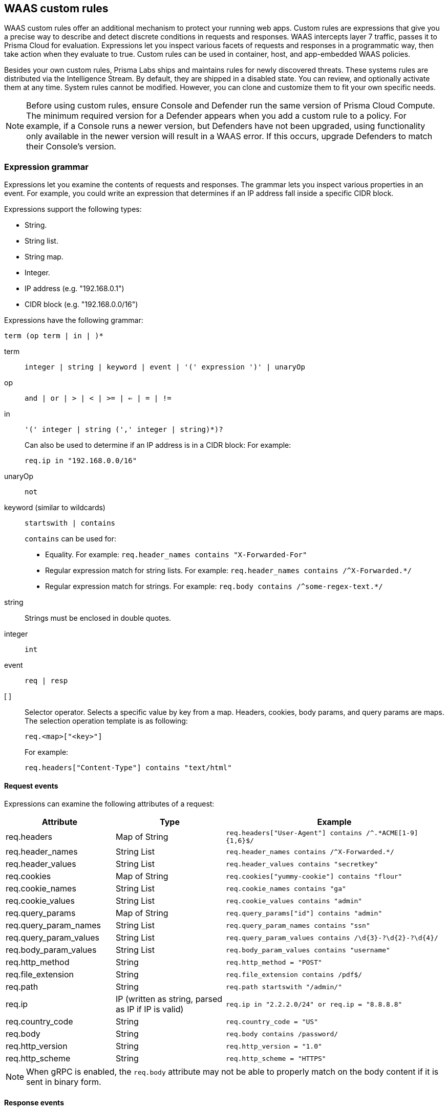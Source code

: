 == WAAS custom rules

WAAS custom rules offer an additional mechanism to protect your running web apps.
Custom rules are expressions that give you a precise way to describe and detect discrete conditions in requests and responses.
WAAS intercepts layer 7 traffic, passes it to Prisma Cloud for evaluation.
Expressions let you inspect various facets of requests and responses in a programmatic way, then take action when they evaluate to true.
Custom rules can be used in container, host, and app-embedded WAAS policies.

Besides your own custom rules, Prisma Labs ships and maintains rules for newly discovered threats.
These systems rules are distributed via the Intelligence Stream.
By default, they are shipped in a disabled state.
You can review, and optionally activate them at any time.
System rules cannot be modified.
However, you can clone and customize them to fit your own specific needs.

NOTE: Before using custom rules, ensure Console and Defender run the same version of Prisma Cloud Compute.
The minimum required version for a Defender appears when you add a custom rule to a policy.
For example, if a Console runs a newer version, but Defenders have not been upgraded, using functionality only available in the newer version will result in a WAAS error.
If this occurs, upgrade Defenders to match their Console's version.

=== Expression grammar

Expressions let you examine the contents of requests and responses.
The grammar lets you inspect various properties in an event.
For example, you could write an expression that determines if an IP address fall inside a specific CIDR block.

Expressions support the following types:

* String.
* String list.
* String map.
* Integer.
* IP address (e.g. "192.168.0.1")
* CIDR block (e.g. "192.168.0.0/16")

Expressions have the following grammar:

`term (op term | in |  )*`

term::
`integer | string | keyword | event | '(' expression ')' | unaryOp`

op::
`and | or | > | < | >= | <= | = | !=`

in::
`'(' integer | string (',' integer | string)*)?`
+
Can also be used to determine if an IP address is in a CIDR block:
For example:
+
`req.ip in "192.168.0.0/16"`

unaryOp::
`not`

keyword (similar to wildcards)::
`startswith | contains`
+
`contains` can be used for:
+
* Equality.
For example: `req.header_names contains "X-Forwarded-For"`
* Regular expression match for string lists.
For example: `req.header_names contains /^X-Forwarded.*/`
* Regular expression match for strings.
For example: `req.body contains /^some-regex-text.*/`

string::
Strings must be enclosed in double quotes.

integer::
`int`

event::
`req | resp`

[ ]::
Selector operator.
Selects a specific value by key from a map.
Headers, cookies, body params, and query params are maps.
The selection operation template is as following:
+
`req.<map>["<key>"]`
+
For example:
+
`req.headers["Content-Type"] contains "text/html"`


==== Request events

Expressions can examine the following attributes of a request:

[cols="1,1,2", options="header"]
|===
|Attribute
|Type
|Example

|req.headers
|Map of String
|`req.headers["User-Agent"] contains /^.*ACME[1-9]{1,6}$/`

|req.header_names
|String List
|`req.header_names contains /^X-Forwarded.*/`

|req.header_values
|String List
|`req.header_values contains "secretkey"`

|req.cookies
|Map of String
|`req.cookies["yummy-cookie"] contains "flour"`

|req.cookie_names
|String List
|`req.cookie_names contains "ga"`

|req.cookie_values
|String List
|`req.cookie_values contains "admin"`

|req.query_params
|Map of String
|`req.query_params["id"] contains "admin"`

|req.query_param_names
|String List
|`req.query_param_names contains "ssn"`

|req.query_param_values
|String List
|`req.query_param_values contains /\d{3}-?\d{2}-?\d{4}/`

|req.body_param_values
|String List
|`req.body_param_values contains "username"`

|req.http_method
|String
|`req.http_method = "POST"`

|req.file_extension
|String
|`req.file_extension contains /pdf$/`

|req.path
|String
|`req.path startswith "/admin/"`

|req.ip
|IP (written as string, parsed as IP if IP is valid)
|`req.ip in "2.2.2.0/24" or req.ip = "8.8.8.8"`

|req.country_code
|String
|`req.country_code = "US"`

|req.body
|String
|`req.body contains /password/`

|req.http_version
|String
|`req.http_version = "1.0"`

|req.http_scheme
|String
|`req.http_scheme = "HTTPS"`

|===


NOTE: When gRPC is enabled, the `req.body` attribute may not be able to properly match on the body content if it is sent in binary form.

==== Response events

Expressions can examine the following attributes of a response.

[NOTE]
====
To examine server responses in custom rules, the rule type must be set to `waas-response`

image::waas_response_custome_rule_type.png[width=700]
====

[cols="1,1,2", options="header"]
|===
|Attribute
|Type
|Example

|resp.status_code
|Integer
|`resp.status_code = 200`

|resp.content_type
|String
|`resp.content_type = "application/json"`

|resp.body
|String
|`resp.body contains /^somesecret$/`

|resp.headers
|Map of String
|`resp.headers["Set-Cookie"] contains /SESSIONID/`

|resp.header_names
|String List
|`resp.header_names contains "Set-Cookie"`

|resp.header_values
|String List
|`resp.header_values contains "ERROR"`

|===


NOTE: When gRPC is enabled, the `resp.body` attribute may not be able to properly match on the body content if it is sent in binary form.

==== Trasformation functions

The following transformations are available to users creating custom rules:

* *lowercase* - converts all charactes to lowercase.
* *compressWhitespace* - converts whitespace characters (32, \f, \t, \n, \r, \v, 160) to spaces (32) and then compresses multiple space characters into only one.
* *removeWhitespace* - removes all whitespace characters.
* *urlQueryDecode* - decodes URL query string.
* *urlPathDecode* - decodes URL path string (identical to *urlQueryDecode* except that it does not unescape `+` to space).
* *unicodeDecode* - normalizes unicode characters to their closest resemblance in ASCII format.
* *htmlEntityDecode* - decodes HTML components in a given string.
* *base64Decode* - decoes a base64-encoded string.
* *replaceComments* - replaces each occurence of a C-style comments (/* ... */) with a single space (multiple consecutive occurences of a space will not be compressed). 
* *removeCommentSymbols* - removes each comment symbol (/*, */) from a string.
* *removeTags* - replaces encoded tag entities (`\&lt;`, `\&gt;`) with a single whitespace.


==== Effects

The following effects may be applied on HTTP requests/responses that match a WAAS custom rule:

* *Allow* - The request is passed to the protected application, all other detections are not applied (e.g app firewall, bot protection, API protection, etc.). No audit is generated.
* *Alert* - The request is passed to the protected application and an audit is generated for visibility.
* *Prevent* - The request is denied from reaching the protected application, an audit is generated and WAAS responds with an HTML page indicating the request was blocked.
* *Ban* - Can be applied on either IP or <<./waas_advanced_settings.adoc#prisma_session,Prisma Session IDs>>. All requests originating from the same IP/Prisma Session to the protected application are denied for the configured time period (default is 5 minutes) following the last detected attack. 

NOTE: For custom rules defined in *Out of band*, only *Allow* and *Alert* effects are allowed.

[#_examples]
==== Example expressions

The following examples show how to use the expression grammar:

Special expression to determine if an IP address falls within a CIDR block:

`req.ip in "192.168.0.0/16"`

Example of using a regular expression:

`req.header_names contains /^X-Forwarded.*/`

Determine if the request method matches a method in the array.
Currently, you can only create custom arrays as part of the `in` operator.

`req.http_method in ("POST", "PUT")`

Example of using `contains`:

`req.header_values contains "text/html"`

Example using a selector:

`req.cookies["yummy-cookie"] contains "flour"`

Example of an expression with three conditions.
All conditions must evaluate to true for there to be a match.

`req.http_method = "POST" and resp.status_code >= 400 and resp.status_code <= 599`

Example for detecting HTTP 1.0 requests sent to a path starting with /api/control/ with an "admin" cookie whose Base64 decoded value is set to "True".

`req.http_version = "1.0" and lowercase(req.path) startswith "/api/control/" and base64Decode(req.cookies["admin"]) contains /^True$/``

Example for detecting successful login requests by checking the Set-Cookie header value using chained tranformation functions.

`req.http_method = "POST" and resp.status_code = 200 and compressWhitespace(base64Decode(resp.headers["Set-Cookie"])) contains /SESSIONID/``


[.task]
=== Write a WAAS custom rule

Expression syntax is validated when you save a custom rule.

[.procedure]
. Open Console, and go to *Defend > WAAS* > *{Container | Host | App-Embedded | Out-Of-Band}*.

. Click *Add rule*.

. Enter a name for the rule.

. In *Message*, enter a audit message to be emitted when an event matches the condition logic in this custom rule.
+
Use the following syntax to view the matched groups:
<Your text>: %regexMatches
+
Refer to the following screenshot:
+
image::waas_custom_rule_regex_match_group.png[width=750]

. Select the rule type.
+
You can write expressions for requests or responses.
What you select here scopes the vocabulary available for your expression.

. Enter your expression logic.
+
Press `OPTION` + `SPACE` to get a list of valid terms, expressions, operators, etc, for the given position.
+
Use the example expressions <<_examples,here>> as a starting point for your own expression.

. Click *Save*.
+
Your expression logic is validate before it's save to Console's database.


[.task]
=== Activate WAAS custom rules

A custom rule is made up of one or more conditions.
Attach a custom rule to a WAAS policy rule to activate it.

Custom rules are defined in *Defend > Custom rules > WAAS*.
WAAS policy rules are defined in *Defend > WAAS > {Container | Host | App-Embedded | Out of band}*.

When attaching a custom rule to a WAAS policy rule, you specify the action to take when the expression evaluates to true (i.e. the expression matches).
Supported actions are disable, alert, prevent, and ban.

Custom rules have priority over all other enabled WAAS protections.
WAAS evaluates all custom rules that are attached, so you can get more than one audit if more than one custom rule matches.

*Prerequisites:* You have already set up WAAS to protect an app, and there's a rule for it under *Defend > WAAS > {Container | Host | App-Embedded | Out of band}*.
For more information about setting up an app, see xref:../waas/deploy_waas/deploy_waas.adoc[Deploy WAAS].

[.procedure]
. Open Console, and go to *Defend > WAAS > {Container | Host | App-Embedded | Out of band}*.

. In the table, expand a rule.

. Under *App list*, click *Actions > Edit* for an app in the table.

. In the edit rule dialog, click the *Custom rules* tab.

. Click *Select rules*.
+
A list of available WAAS custom rules is displayed. Whenever a user creates a rule, the *owner* column is populated with the username. The owner column of virtual patches provided by Unit-42 researchers will have the value `system`. 

+
Alternatively, you can click *Add rule* to author a new custom rule in place.

. Select one or more rules.

. Click *Apply*.
+
The minimum supported Defender version appears when you add the custom rule to a policy.
+
image::./waas_custom_rules_min_defender.png[width=750]

. Configure the effect for each custom rule.
+
By default, the effect is set to *Alert*.

. Click *Save*.

